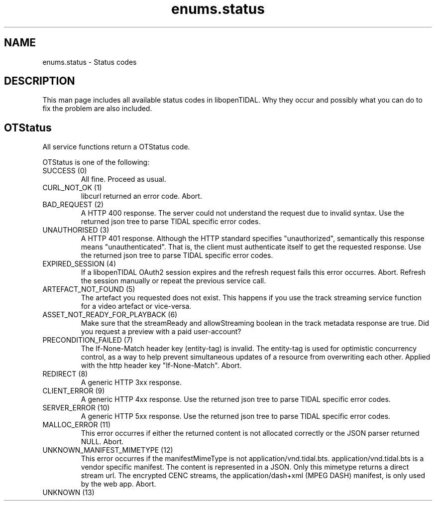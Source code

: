 .TH enums.status 7 "11 Jan 2021" "libopenTIDAL 1.0.0" "libopenTIDAL Manual"
.SH NAME
enums.status \- Status codes 
.SH DESCRIPTION
This man page includes all available status codes in libopenTIDAL.
Why they occur and possibly what you can do to fix the problem are also included.
.SH "OTStatus"
All service functions return a OTStatus code.

OTStatus is one of the following:
.IP "SUCCESS (0)"
All fine. Proceed as usual.
.IP "CURL_NOT_OK (1)"
libcurl returned an error code. Abort.
.IP "BAD_REQUEST (2)"
A HTTP 400 response.
The server could not understand the request due to invalid syntax.
Use the returned json tree to parse TIDAL specific error codes.
.IP "UNAUTHORISED (3)"
A HTTP 401 response.
Although the HTTP standard specifies "unauthorized", semantically this response means "unauthenticated".
That is, the client must authenticate itself to get the requested response.
Use the returned json tree to parse TIDAL specific error codes.
.IP "EXPIRED_SESSION (4)"
If a libopenTIDAL OAuth2 session expires and the refresh request fails this error occurres.
Abort. Refresh the session manually or repeat the previous service call.
.IP "ARTEFACT_NOT_FOUND (5)"
The artefact you requested does not exist.
This happens if you use the track streaming service function for a video artefact or vice-versa.
.IP "ASSET_NOT_READY_FOR_PLAYBACK (6)"
Make sure that the streamReady and allowStreaming boolean in the track metadata response are true.
Did you request a preview with a paid user-account?
.IP "PRECONDITION_FAILED (7)"
The If-None-Match header key (entity-tag) is invalid.
The entity-tag is used for optimistic concurrency control,
as a way to help prevent simultaneous updates of a resource from overwriting each other. 
Applied with the http header key "If-None-Match". Abort.
.IP "REDIRECT (8)"
A generic HTTP 3xx response.
.IP "CLIENT_ERROR (9)"
A generic HTTP 4xx response.
Use the returned json tree to parse TIDAL specific error codes.
.IP "SERVER_ERROR (10)"
A generic HTTP 5xx response.
Use the returned json tree to parse TIDAL specific error codes.
.IP "MALLOC_ERROR (11)"
This error occurres if either the returned content is not allocated correctly or the JSON parser returned NULL. Abort.
.IP "UNKNOWN_MANIFEST_MIMETYPE (12)"
This error occurres if the manifestMimeType is not application/vnd.tidal.bts.
application/vnd.tidal.bts is a vendor specific manifest. The content is represented in a JSON.
Only this mimetype returns a direct stream url.
The encrypted CENC streams, the application/dash+xml (MPEG DASH) manifest, is only used by the web app.
Abort.
.IP "UNKNOWN (13)"
